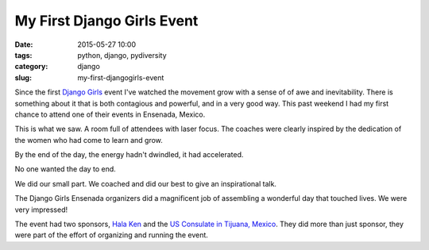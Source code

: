 =====================================
My First Django Girls Event
=====================================

:date: 2015-05-27 10:00
:tags: python, django, pydiversity
:category: django
:slug: my-first-djangogirls-event

Since the first `Django Girls`_ event I've watched the movement grow with a sense of of awe and inevitability. There is something about it that is both contagious and powerful, and in a very good way. This past weekend I had my first chance to attend one of their events in Ensenada, Mexico.

This is what we saw. A room full of attendees with laser focus. The coaches were clearly inspired by the dedication of the women who had come to learn and grow.

.. raw:: html

    <blockquote class="instagram-media" data-instgrm-captioned data-instgrm-version="4" style=" background:#FFF; border:0; border-radius:3px; box-shadow:0 0 1px 0 rgba(0,0,0,0.5),0 1px 10px 0 rgba(0,0,0,0.15); margin: 1px; max-width:658px; padding:0; width:99.375%; width:-webkit-calc(100% - 2px); width:calc(100% - 2px);"><div style="padding:8px;"> <div style=" background:#F8F8F8; line-height:0; margin-top:40px; padding:50% 0; text-align:center; width:100%;"> <div style=" background:url(data:image/png;base64,iVBORw0KGgoAAAANSUhEUgAAACwAAAAsCAMAAAApWqozAAAAGFBMVEUiIiI9PT0eHh4gIB4hIBkcHBwcHBwcHBydr+JQAAAACHRSTlMABA4YHyQsM5jtaMwAAADfSURBVDjL7ZVBEgMhCAQBAf//42xcNbpAqakcM0ftUmFAAIBE81IqBJdS3lS6zs3bIpB9WED3YYXFPmHRfT8sgyrCP1x8uEUxLMzNWElFOYCV6mHWWwMzdPEKHlhLw7NWJqkHc4uIZphavDzA2JPzUDsBZziNae2S6owH8xPmX8G7zzgKEOPUoYHvGz1TBCxMkd3kwNVbU0gKHkx+iZILf77IofhrY1nYFnB/lQPb79drWOyJVa/DAvg9B/rLB4cC+Nqgdz/TvBbBnr6GBReqn/nRmDgaQEej7WhonozjF+Y2I/fZou/qAAAAAElFTkSuQmCC); display:block; height:44px; margin:0 auto -44px; position:relative; top:-22px; width:44px;"></div></div> <p style=" margin:8px 0 0 0; padding:0 4px;"> <a href="https://instagram.com/p/3Jh2fnq9Dp/" style=" color:#000; font-family:Arial,sans-serif; font-size:14px; font-style:normal; font-weight:normal; line-height:17px; text-decoration:none; word-wrap:break-word;" target="_top">#djangogirls</a></p> <p style=" color:#c9c8cd; font-family:Arial,sans-serif; font-size:14px; line-height:17px; margin-bottom:0; margin-top:8px; overflow:hidden; padding:8px 0 7px; text-align:center; text-overflow:ellipsis; white-space:nowrap;">A photo posted by Daniel Greenfeld (@pydanny) on <time style=" font-family:Arial,sans-serif; font-size:14px; line-height:17px;" datetime="2015-05-26T14:42:40+00:00">May 26, 2015 at 7:42am PDT</time></p></div></blockquote>
    <script async defer src="//platform.instagram.com/en_US/embeds.js"></script>

.. raw:: html

    <br>

By the end of the day, the energy hadn't dwindled, it had accelerated.

.. raw:: html

    <blockquote class="instagram-media" data-instgrm-captioned data-instgrm-version="4" style=" background:#FFF; border:0; border-radius:3px; box-shadow:0 0 1px 0 rgba(0,0,0,0.5),0 1px 10px 0 rgba(0,0,0,0.15); margin: 1px; max-width:658px; padding:0; width:99.375%; width:-webkit-calc(100% - 2px); width:calc(100% - 2px);"><div style="padding:8px;"> <div style=" background:#F8F8F8; line-height:0; margin-top:40px; padding:50% 0; text-align:center; width:100%;"> <div style=" background:url(data:image/png;base64,iVBORw0KGgoAAAANSUhEUgAAACwAAAAsCAMAAAApWqozAAAAGFBMVEUiIiI9PT0eHh4gIB4hIBkcHBwcHBwcHBydr+JQAAAACHRSTlMABA4YHyQsM5jtaMwAAADfSURBVDjL7ZVBEgMhCAQBAf//42xcNbpAqakcM0ftUmFAAIBE81IqBJdS3lS6zs3bIpB9WED3YYXFPmHRfT8sgyrCP1x8uEUxLMzNWElFOYCV6mHWWwMzdPEKHlhLw7NWJqkHc4uIZphavDzA2JPzUDsBZziNae2S6owH8xPmX8G7zzgKEOPUoYHvGz1TBCxMkd3kwNVbU0gKHkx+iZILf77IofhrY1nYFnB/lQPb79drWOyJVa/DAvg9B/rLB4cC+Nqgdz/TvBbBnr6GBReqn/nRmDgaQEej7WhonozjF+Y2I/fZou/qAAAAAElFTkSuQmCC); display:block; height:44px; margin:0 auto -44px; position:relative; top:-22px; width:44px;"></div></div> <p style=" margin:8px 0 0 0; padding:0 4px;"> <a href="https://instagram.com/p/3JlCDUK9Ja/" style=" color:#000; font-family:Arial,sans-serif; font-size:14px; font-style:normal; font-weight:normal; line-height:17px; text-decoration:none; word-wrap:break-word;" target="_top">Saying goodbye to #djangogirls Ensenada. Everyone stayed until the very end.</a></p> <p style=" color:#c9c8cd; font-family:Arial,sans-serif; font-size:14px; line-height:17px; margin-bottom:0; margin-top:8px; overflow:hidden; padding:8px 0 7px; text-align:center; text-overflow:ellipsis; white-space:nowrap;">A photo posted by Daniel Greenfeld (@pydanny) on <time style=" font-family:Arial,sans-serif; font-size:14px; line-height:17px;" datetime="2015-05-26T15:10:27+00:00">May 26, 2015 at 8:10am PDT</time></p></div></blockquote>
    <script async defer src="//platform.instagram.com/en_US/embeds.js"></script>

.. raw:: html

    <br>

No one wanted the day to end.

.. raw:: html

    <blockquote class="instagram-media" data-instgrm-captioned data-instgrm-version="4" style=" background:#FFF; border:0; border-radius:3px; box-shadow:0 0 1px 0 rgba(0,0,0,0.5),0 1px 10px 0 rgba(0,0,0,0.15); margin: 1px; max-width:658px; padding:0; width:99.375%; width:-webkit-calc(100% - 2px); width:calc(100% - 2px);"><div style="padding:8px;"> <div style=" background:#F8F8F8; line-height:0; margin-top:40px; padding:50% 0; text-align:center; width:100%;"> <div style=" background:url(data:image/png;base64,iVBORw0KGgoAAAANSUhEUgAAACwAAAAsCAMAAAApWqozAAAAGFBMVEUiIiI9PT0eHh4gIB4hIBkcHBwcHBwcHBydr+JQAAAACHRSTlMABA4YHyQsM5jtaMwAAADfSURBVDjL7ZVBEgMhCAQBAf//42xcNbpAqakcM0ftUmFAAIBE81IqBJdS3lS6zs3bIpB9WED3YYXFPmHRfT8sgyrCP1x8uEUxLMzNWElFOYCV6mHWWwMzdPEKHlhLw7NWJqkHc4uIZphavDzA2JPzUDsBZziNae2S6owH8xPmX8G7zzgKEOPUoYHvGz1TBCxMkd3kwNVbU0gKHkx+iZILf77IofhrY1nYFnB/lQPb79drWOyJVa/DAvg9B/rLB4cC+Nqgdz/TvBbBnr6GBReqn/nRmDgaQEej7WhonozjF+Y2I/fZou/qAAAAAElFTkSuQmCC); display:block; height:44px; margin:0 auto -44px; position:relative; top:-22px; width:44px;"></div></div> <p style=" margin:8px 0 0 0; padding:0 4px;"> <a href="https://instagram.com/p/3JlfO7K9KV/" style=" color:#000; font-family:Arial,sans-serif; font-size:14px; font-style:normal; font-weight:normal; line-height:17px; text-decoration:none; word-wrap:break-word;" target="_top">#djangogirls Ensenada attendees so dedicated they stayed after the event finished! :-)</a></p> <p style=" color:#c9c8cd; font-family:Arial,sans-serif; font-size:14px; line-height:17px; margin-bottom:0; margin-top:8px; overflow:hidden; padding:8px 0 7px; text-align:center; text-overflow:ellipsis; white-space:nowrap;">A photo posted by Daniel Greenfeld (@pydanny) on <time style=" font-family:Arial,sans-serif; font-size:14px; line-height:17px;" datetime="2015-05-26T15:14:26+00:00">May 26, 2015 at 8:14am PDT</time></p></div></blockquote>
    <script async defer src="//platform.instagram.com/en_US/embeds.js"></script>

.. raw:: html

    <br>

We did our small part. We coached and did our best to give an inspirational talk.

.. raw:: html

    <iframe src="http://www.slideshare.net/slideshow/embed_code/key/5bBUFTEvDYqcIn" width="595" height="485" frameborder="0" marginwidth="0" marginheight="0" scrolling="no" style="border:1px solid #CCC; border-width:1px; margin-bottom:5px; max-width: 100%;" allowfullscreen> </iframe> <div style="margin-bottom:5px"> <strong> <a href="//www.slideshare.net/twoscoopspress/programming-gives-you-superpowers" title="Programming Gives You Superpowers" target="_blank">Programming Gives You Superpowers</a> </strong> from <strong><a href="//www.slideshare.net/twoscoopspress" target="_blank">Audrey &amp; Daniel Roy Greenfeld</a></strong> </div>

.. raw:: html

    <br>

The Django Girls Ensenada organizers did a magnificent job of assembling a wonderful day that touched lives. We were very impressed!

The event had two sponsors, `Hala Ken`_ and the `US Consulate in Tijuana, Mexico`_. They did more than just sponsor, they were part of the effort of organizing and running the event.

.. _`Hala Ken`: http://halaken.org
.. _`US Consulate in Tijuana, Mexico`: http://tijuana.usconsulate.gov/

.. _`Django Girls`: http://djangogirls.org/
.. _`DjangoGirls Ensenada`: http://djangogirls.org/ensenada/